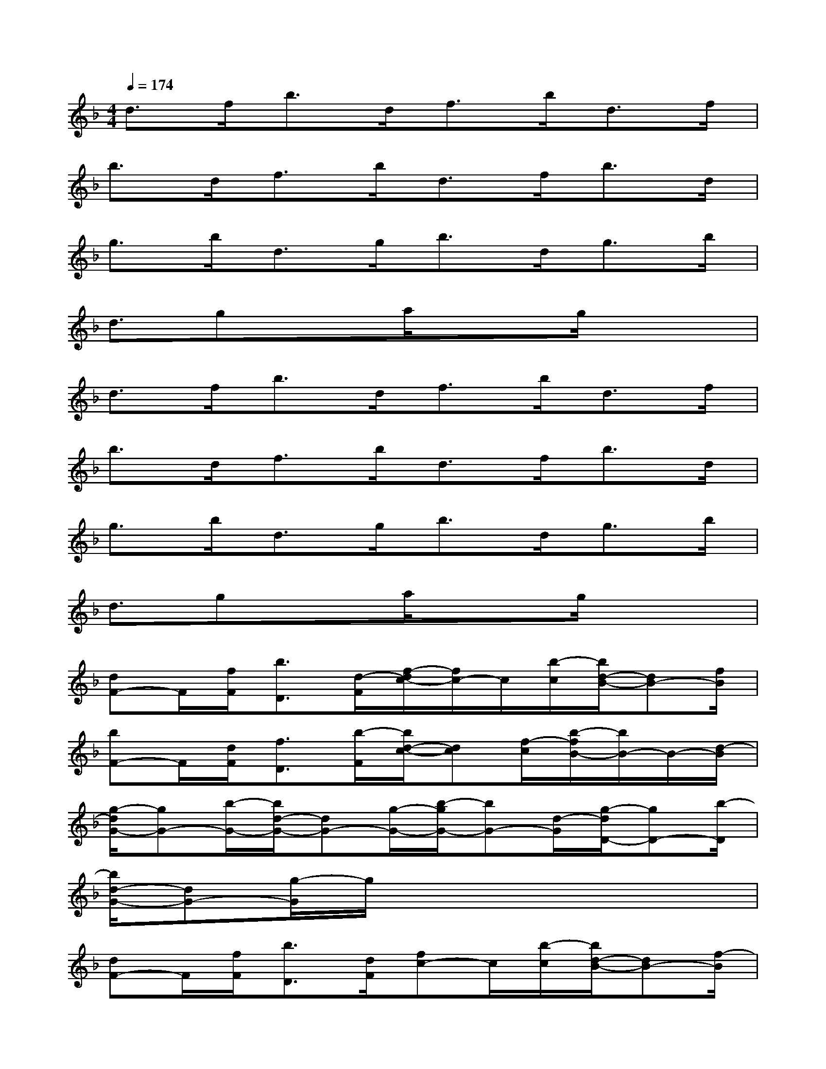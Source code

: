 X:1
T:
M:4/4
L:1/8
Q:1/4=174
K:F%1flats
V:1
d>fb>df>bd>f|
b>df>bd>fb>d|
g>bd>gb>dg>b|
d3/2gxa/2x3/2g/2x2|
d>fb>df>bd>f|
b>df>bd>fb>d|
g>bd>gb>dg>b|
d3/2gxa/2x3/2g/2x2|
[dF-]F/2[f/2F/2][b3/2D3/2][d/2-F/2][f/2-d/2c/2-][f/2c/2-]c/2[b/2-c/2][b/2d/2-B/2-][dB-][f/2B/2]|
[bF-]F/2[d/2F/2][f3/2D3/2][b/2-F/2][b/2d/2-c/2-][dc][f/2-c/2][b/2-f/2B/2-][b/2B/2-]B/2-[d/2-B/2]|
[g/2-d/2G/2-][gG-][b/2-G/2-][b/2d/2-G/2-][dG-][g/2-G/2-][b/2-g/2G/2-][bG-][d/2-G/2][g/2-d/2D/2-][gD-][b/2-D/2]|
[b/2d/2-G/2-][dG-][g/2-G/2]g/2x4x3/2|
[dF-]F/2[f/2F/2][b3/2D3/2][d/2F/2][fc-]c/2[b/2-c/2][b/2d/2-B/2-][dB-][f/2-B/2]|
[b/2-f/2F/2-][b/2F/2-]F/2[d/2F/2][f3/2D3/2][b/2-F/2][b/2d/2-c/2-][dc][f/2-c/2][b/2-f/2B/2-][b/2B/2-]B/2-[d/2-B/2]|
[g/2-d/2G/2-][gG-][b/2-G/2-][b/2d/2-G/2-][dG-][g/2-G/2-][b/2-g/2G/2-][bG-][d/2-G/2][g/2-d/2D/2-][g/2D/2-]D/2-[b/2-D/2]|
[b/2d/2-G/2-][dG-][g/2G/2]x4x3/2F/2